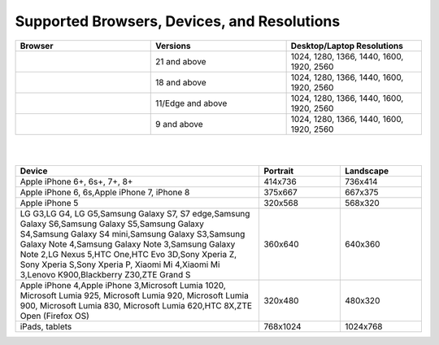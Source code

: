.. ===============LICENSE_START=======================================================
.. Acumos CC-BY-4.0
.. ===================================================================================
.. Copyright (C) 2017-2018 AT&T Intellectual Property & Tech Mahindra. All rights reserved.
.. ===================================================================================
.. This Acumos documentation file is distributed by AT&T and Tech Mahindra
.. under the Creative Commons Attribution 4.0 International License (the "License");
.. you may not use this file except in compliance with the License.
.. You may obtain a copy of the License at
..
.. http://creativecommons.org/licenses/by/4.0
..
.. This file is distributed on an "AS IS" BASIS,
.. WITHOUT WARRANTIES OR CONDITIONS OF ANY KIND, either express or implied.
.. See the License for the specific language governing permissions and
.. limitations under the License.
.. ===============LICENSE_END=========================================================


============================================
Supported Browsers, Devices, and Resolutions
============================================

.. csv-table::
    :header: "Browser", "Versions", "Desktop/Laptop Resolutions"
    :widths: 33, 33, 33
    :align: left

    .. image:: images/chrome.png, 21 and above, "1024, 1280, 1366, 1440, 1600, 1920, 2560"
    .. image:: images/firefox.png, 18 and above, "1024, 1280, 1366, 1440, 1600, 1920, 2560"
    .. image:: images/microsoft.png, 11/Edge and above, "1024, 1280, 1366, 1440, 1600, 1920, 2560"
    .. image:: images/safari.png, 9 and above, "1024, 1280, 1366, 1440, 1600, 1920, 2560"

|
|

.. csv-table::
    :header: "Device", "Portrait", "Landscape"
    :widths: 60, 20, 20
    :align: left

    "Apple iPhone 6+, 6s+, 7+, 8+", 414x736, 736x414
    "Apple iPhone 6, 6s,Apple iPhone 7, iPhone 8", 375x667, 667x375
    "Apple iPhone 5", 320x568, 568x320
    "LG G3,LG G4, LG G5,Samsung Galaxy S7, S7 edge,Samsung Galaxy S6,Samsung Galaxy S5,Samsung Galaxy S4,Samsung Galaxy S4 mini,Samsung Galaxy S3,Samsung Galaxy Note 4,Samsung Galaxy Note 3,Samsung Galaxy Note 2,LG Nexus 5,HTC One,HTC Evo 3D,Sony Xperia Z, Sony Xperia S,Sony Xperia P, Xiaomi Mi 4,Xiaomi Mi 3,Lenovo K900,Blackberry Z30,ZTE Grand S", 360x640, 640x360
    "Apple iPhone 4,Apple iPhone 3,Microsoft Lumia 1020, Microsoft Lumia 925, Microsoft Lumia 920, Microsoft Lumia 900, Microsoft Lumia 830, Microsoft Lumia 620,HTC 8X,ZTE Open (Firefox OS)", 320x480, 480x320
    "iPads, tablets", 768x1024, 1024x768

